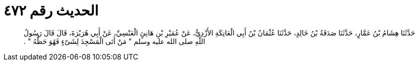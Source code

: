 
= الحديث رقم ٤٧٢

[quote.hadith]
حَدَّثَنَا هِشَامُ بْنُ عَمَّارٍ، حَدَّثَنَا صَدَقَةُ بْنُ خَالِدٍ، حَدَّثَنَا عُثْمَانُ بْنُ أَبِي الْعَاتِكَةِ الأَزْدِيُّ، عَنْ عُمَيْرِ بْنِ هَانِئٍ الْعَنْسِيِّ، عَنْ أَبِي هُرَيْرَةَ، قَالَ قَالَ رَسُولُ اللَّهِ صلى الله عليه وسلم ‏"‏ مَنْ أَتَى الْمَسْجِدَ لِشَىْءٍ فَهُوَ حَظُّهُ ‏"‏ ‏.‏